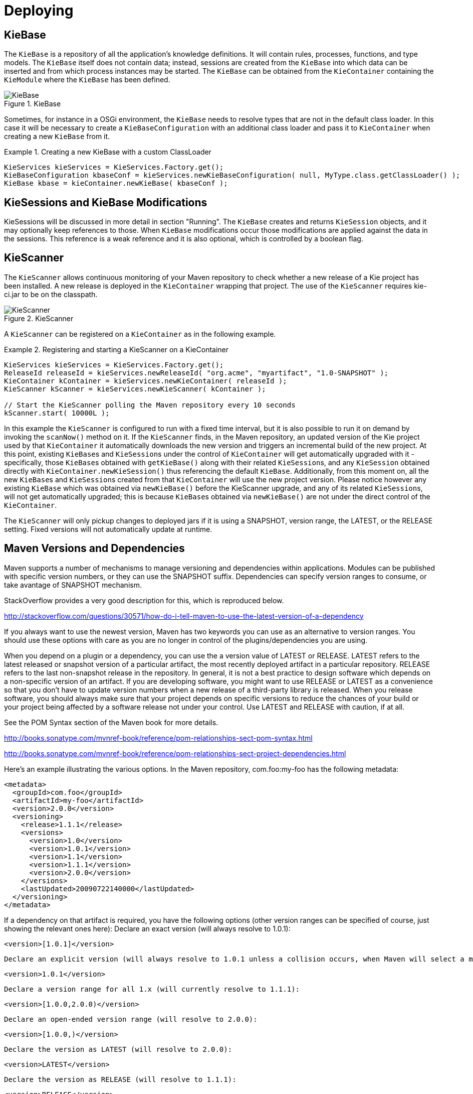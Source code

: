 [[_kiedeployingsection]]
= Deploying

== KieBase


The `KieBase` is a repository of all the application's knowledge definitions.
It will contain rules, processes, functions, and type models.
The `KieBase` itself does not contain data; instead, sessions are created from the `KieBase` into which data can be inserted and from which process instances may be started.
The `KieBase` can be obtained from the `KieContainer` containing the `KieModule` where the `KieBase` has been defined.

.KieBase
image::shared/kie/BuildDeployUtilizeAndRun/KieBase.png[align="center"]


Sometimes, for instance in a OSGi environment, the `KieBase` needs to resolve types that are not in the default class loader.
In this case it will be necessary to create a `KieBaseConfiguration` with an additional class loader and pass it to `KieContainer` when creating a new `KieBase` from it.

.Creating a new KieBase with a custom ClassLoader
====
[source,java]
----
KieServices kieServices = KieServices.Factory.get();
KieBaseConfiguration kbaseConf = kieServices.newKieBaseConfiguration( null, MyType.class.getClassLoader() );
KieBase kbase = kieContainer.newKieBase( kbaseConf );
----
====

== KieSessions and KieBase Modifications


KieSessions will be discussed in more detail in section "Running". The `KieBase` creates and returns `KieSession` objects, and it may optionally keep references to those.
When `KieBase` modifications occur those modifications are applied against the data in the sessions.
This reference is a weak reference and it is also optional, which is controlled by a boolean flag.

== KieScanner


The `KieScanner` allows continuous monitoring of your Maven repository to check whether a new release of a Kie project has been installed.
A new release is deployed in the `KieContainer` wrapping that project.
The use of the `KieScanner` requires kie-ci.jar to be on the classpath.

.KieScanner
image::shared/kie/BuildDeployUtilizeAndRun/KieScanner.png[align="center"]


A `KieScanner` can be registered on a `KieContainer` as in the following example.

.Registering and starting a KieScanner on a KieContainer
====
[source,java]
----
KieServices kieServices = KieServices.Factory.get();
ReleaseId releaseId = kieServices.newReleaseId( "org.acme", "myartifact", "1.0-SNAPSHOT" );
KieContainer kContainer = kieServices.newKieContainer( releaseId );
KieScanner kScanner = kieServices.newKieScanner( kContainer );

// Start the KieScanner polling the Maven repository every 10 seconds
kScanner.start( 10000L );
----
====


In this example the `KieScanner` is configured to run with a fixed time interval, but it is also possible to run it on demand by invoking the `scanNow()` method on it.
If the `KieScanner` finds, in the Maven repository, an updated version of the Kie project used by that `KieContainer` it automatically downloads the new version and triggers an incremental build of the new project.
At this point, existing ``KieBase``s and ``KieSession``s under the control of `KieContainer` will get automatically upgraded with it - specifically, those ``KieBase``s obtained with `getKieBase()` along with their related ``KieSession``s, and any `KieSession` obtained directly with `KieContainer.newKieSession()` thus referencing the default ``KieBase``.
Additionally, from this moment on, all the new ``KieBase``s and ``KieSession``s created from that `KieContainer` will use the new project version.
Please notice however any existing `KieBase` which was obtained via `newKieBase()` before the KieScanner upgrade, and any of its related ``KieSession``s, will not get automatically upgraded; this is because ``KieBase``s obtained via `newKieBase()` are not under the direct control of the ``KieContainer``. 

The `KieScanner` will only pickup changes to deployed jars if it is using a SNAPSHOT, version range, the LATEST, or the RELEASE setting.
Fixed versions will not automatically update at runtime.

== Maven Versions and Dependencies


Maven supports a number of mechanisms to manage versioning and dependencies within applications.
Modules can be published with specific version numbers, or they can use the SNAPSHOT suffix.
Dependencies can specify version ranges to consume, or take avantage of SNAPSHOT mechanism.

StackOverflow provides a very good description for this, which is reproduced below.

http://stackoverflow.com/questions/30571/how-do-i-tell-maven-to-use-the-latest-version-of-a-dependency[ http://stackoverflow.com/questions/30571/how-do-i-tell-maven-to-use-the-latest-version-of-a-dependency
      ]

If you always want to use the newest version, Maven has two keywords you can use as an alternative to version ranges.
You should use these options with care as you are no longer in control of the plugins/dependencies you are using. 

When you depend on a plugin or a dependency, you can use the a version value of LATEST or RELEASE.
LATEST refers to the latest released or snapshot version of a particular artifact, the most recently deployed artifact in a particular repository.
RELEASE refers to the last non-snapshot release in the repository.
In general, it is not a best practice to design software which depends on a non-specific version of an artifact.
If you are developing software, you might want to use RELEASE or LATEST as a convenience so that you don't have to update version numbers when a new release of a third-party library is released.
When you release software, you should always make sure that your project depends on specific versions to reduce the chances of your build or your project being affected by a software release not under your control.
Use LATEST and RELEASE with caution, if at all. 

See the POM Syntax section of the Maven book for more details. 

http://books.sonatype.com/mvnref-book/reference/pom-relationships-sect-pom-syntax.html[http://books.sonatype.com/mvnref-book/reference/pom-relationships-sect-pom-syntax.html ]

http://books.sonatype.com/mvnref-book/reference/pom-relationships-sect-project-dependencies.html

Here's an example illustrating the various options.
In the Maven repository, com.foo:my-foo has the following metadata:

[source,xml]
----
<metadata>
  <groupId>com.foo</groupId>
  <artifactId>my-foo</artifactId>
  <version>2.0.0</version>
  <versioning>
    <release>1.1.1</release>
    <versions>
      <version>1.0</version>
      <version>1.0.1</version>
      <version>1.1</version>
      <version>1.1.1</version>
      <version>2.0.0</version>
    </versions>
    <lastUpdated>20090722140000</lastUpdated>
  </versioning>
</metadata>
----


If a dependency on that artifact is required, you have the following options (other version ranges can be specified of course, just showing the relevant ones here): Declare an exact version (will always resolve to 1.0.1): 
[source]
----
<version>[1.0.1]</version>
----
 Declare an explicit version (will always resolve to 1.0.1 unless a collision occurs, when Maven will select a matching version): 
[source]
----
<version>1.0.1</version>
----
 Declare a version range for all 1.x (will currently resolve to 1.1.1): 
[source]
----
<version>[1.0.0,2.0.0)</version>
----
 Declare an open-ended version range (will resolve to 2.0.0): 
[source]
----
<version>[1.0.0,)</version>
----
 Declare the version as LATEST (will resolve to 2.0.0): 
[source]
----
<version>LATEST</version>
----
 Declare the version as RELEASE (will resolve to 1.1.1): 
[source]
----
<version>RELEASE</version>
----
Note that by default your own deployments will update the "latest" entry in the Maven metadata, but to update the "release" entry, you need to activate the "release-profile" from the Maven super POM.
You can do this with either "-Prelease-profile" or "-DperformRelease=true" 

== Settings.xml and Remote Repository Setup


The maven settings.xml is used to configure Maven execution.
Detailed instructions can be found at the Maven website:

http://maven.apache.org/settings.html

The settings.xml file can be located in 3 locations, the actual settings used is a merge of those 3 locations.

* The Maven install: `$M2_HOME/conf/settings.xml`
* A user's install: `${user.home}/.m2/settings.xml`
* Folder location specified by the system property `kie.maven.settings.custom`


The settings.xml is used to specify the location of remote repositories.
It is important that you activate the profile that specifies the remote repository, typically this can be done using "activeByDefault":

[source,xml]
----
<profiles>
  <profile>
    <id>profile-1</id>
    <activation>
      <activeByDefault>true</activeByDefault>
    </activation>
    ...
  </profile>
</profiles>
----


Maven provides detailed documentation on using multiple remote repositories:

http://maven.apache.org/guides/mini/guide-multiple-repositories.html
